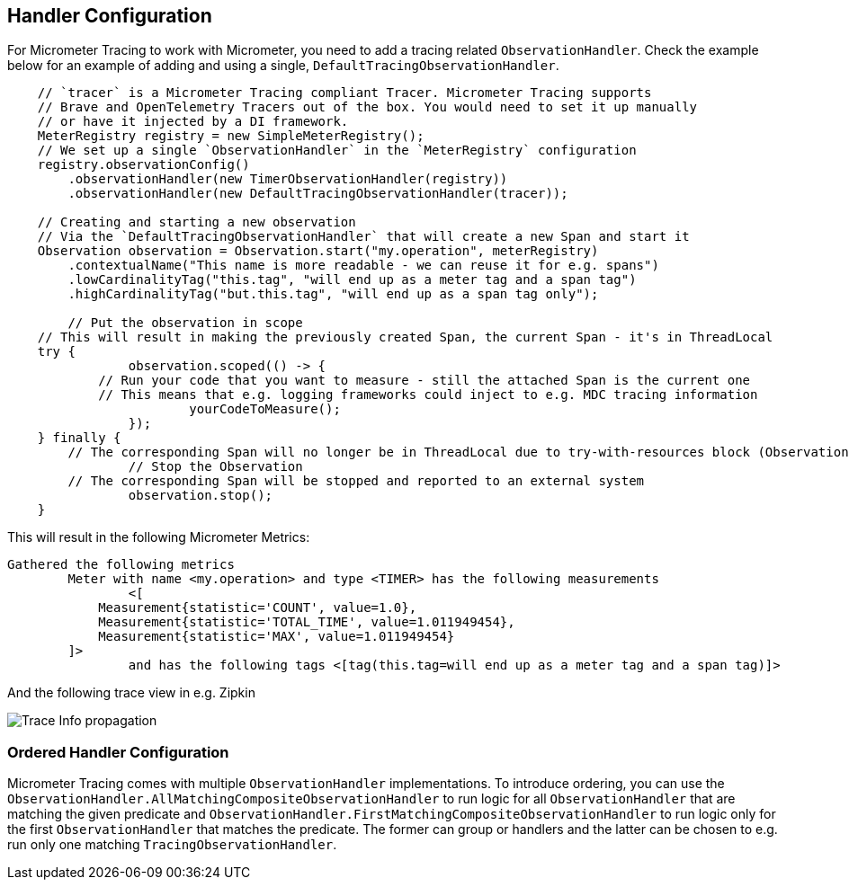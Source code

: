 == Handler Configuration

// TODO: We need to separately document that Micrometer provides a TimerObservationHandler

For Micrometer Tracing to work with Micrometer, you need to add a tracing related `ObservationHandler`.
Check the example below for an example of adding and using a single, `DefaultTracingObservationHandler`.

[source,java,subs=+attributes]
-----

    // `tracer` is a Micrometer Tracing compliant Tracer. Micrometer Tracing supports
    // Brave and OpenTelemetry Tracers out of the box. You would need to set it up manually
    // or have it injected by a DI framework.
    MeterRegistry registry = new SimpleMeterRegistry();
    // We set up a single `ObservationHandler` in the `MeterRegistry` configuration
    registry.observationConfig()
        .observationHandler(new TimerObservationHandler(registry))
        .observationHandler(new DefaultTracingObservationHandler(tracer));

    // Creating and starting a new observation
    // Via the `DefaultTracingObservationHandler` that will create a new Span and start it
    Observation observation = Observation.start("my.operation", meterRegistry)
        .contextualName("This name is more readable - we can reuse it for e.g. spans")
        .lowCardinalityTag("this.tag", "will end up as a meter tag and a span tag")
        .highCardinalityTag("but.this.tag", "will end up as a span tag only");

	// Put the observation in scope
    // This will result in making the previously created Span, the current Span - it's in ThreadLocal
    try {
		observation.scoped(() -> {
            // Run your code that you want to measure - still the attached Span is the current one
            // This means that e.g. logging frameworks could inject to e.g. MDC tracing information
			yourCodeToMeasure();
		});
    } finally {
        // The corresponding Span will no longer be in ThreadLocal due to try-with-resources block (Observation.Scope is an AutoCloseable)
		// Stop the Observation
        // The corresponding Span will be stopped and reported to an external system
		observation.stop();
    }
-----

This will result in the following Micrometer Metrics:

```
Gathered the following metrics
	Meter with name <my.operation> and type <TIMER> has the following measurements
		<[
            Measurement{statistic='COUNT', value=1.0},
            Measurement{statistic='TOTAL_TIME', value=1.011949454},
            Measurement{statistic='MAX', value=1.011949454}
        ]>
		and has the following tags <[tag(this.tag=will end up as a meter tag and a span tag)]>
```

And the following trace view in e.g. Zipkin

image::img/zipkin.jpg[Trace Info propagation]

=== Ordered Handler Configuration

Micrometer Tracing comes with multiple `ObservationHandler` implementations.
To introduce ordering, you can use the `ObservationHandler.AllMatchingCompositeObservationHandler` to run logic for all `ObservationHandler` that are matching the given predicate and `ObservationHandler.FirstMatchingCompositeObservationHandler` to run logic only for the first `ObservationHandler` that matches the predicate.
The former can group or handlers and the latter can be chosen to e.g. run only one matching `TracingObservationHandler`.

